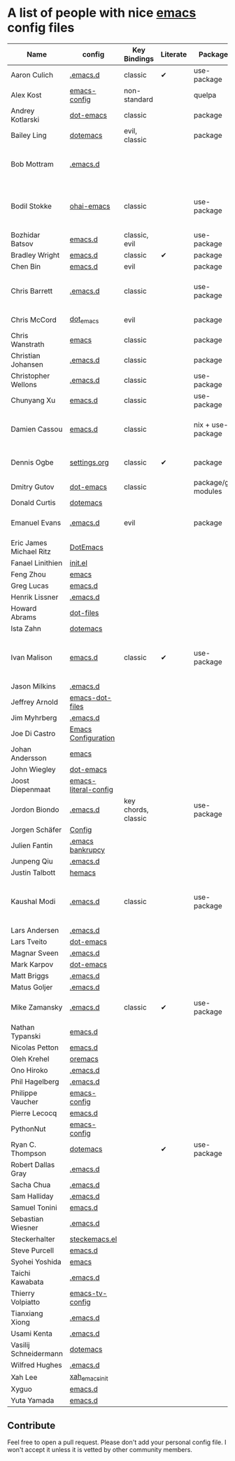 * A list of people with nice [[https://www.gnu.org/software/emacs/][emacs]] config files

|-------------------------+----------------------+---------------------+----------+---------------------+---------------+----------+------------------------------------------------------------|
| Name                    | config               | Key Bindings        | Literate | Package             | Emacs version | Clonable | Highlights                                                 |
|-------------------------+----------------------+---------------------+----------+---------------------+---------------+----------+------------------------------------------------------------|
| Aaron Culich            | [[https://github.com/aculich/.emacs.d][.emacs.d]]             | classic             | ✔        | use-package         |           25+ | ✔        | OSX, Latex, Scala                                          |
| Alex Kost               | [[https://github.com/alezost/emacs-config][emacs-config]]         | non-standard        |          | quelpa              |               | ✔        | Multiple systems                                           |
| Andrey Kotlarski        | [[https://github.com/m00natic/dot-emacs][dot-emacs]]            | classic             |          | package             |           23+ |          |                                                            |
| Bailey Ling             | [[https://github.com/bling/dotemacs][dotemacs]]             | evil, classic       |          | package             |               | ✔        | KISS                                                       |
| Bob Mottram             | [[https://github.com/bashrc/emacs][.emacs.d]]             |                     |          |                     |           24+ | ✔        | GNU Social, rss reading, emms, magit, weather, Tor support |
| Bodil Stokke            | [[https://github.com/bodil/ohai-emacs][ohai-emacs]]           | classic             |          | use-package         |         24.4+ | ✔        | fashionable look, improved navigation, editing, code style |
| Bozhidar Batsov         | [[https://github.com/bbatsov/emacs.d][emacs.d]]              | classic, evil       |          | use-package         |               |          |                                                            |
| Bradley Wright          | [[https://github.com/bradwright/emacs.d][emacs.d]]              | classic             | ✔        | package             |               | ✔        | shell & desktop                                            |
| Chen Bin                | [[https://github.com/redguardtoo/emacs.d][emacs.d]]              | evil                |          | package             |       24.3.1+ | ✔        | robust, windows                                            |
| Chris Barrett           | [[https://github.com/chrisbarrett/.emacs.d][.emacs.d]]             | classic             |          | use-package         |               | ✔        | git subtrees instead of Emacs package manager              |
| Chris McCord            | [[https://github.com/chrismccord/dot_emacs][dot_emacs]]            | evil                |          | package             |               | ✔        | clone of vim config                                        |
| Chris Wanstrath         | [[https://github.com/defunkt/emacs][emacs]]                | classic             |          | package             |               |          | old                                                        |
| Christian Johansen      | [[https://github.com/cjohansen/.emacs.d][.emacs.d]]             | classic             |          | package             |         24.4+ | ✔        | mac, inspirational                                         |
| Christopher Wellons     | [[https://github.com/skeeto/.emacs.d][.emacs.d]]             | classic             |          | use-package         |         24.4+ | ✔        | feed, youtube, jekyll                                      |
| Chunyang Xu             | [[https://github.com/xuchunyang/emacs.d][emacs.d]]              | classic             |          | use-package         |           24+ | ✔        | eshell, helm                                               |
| Damien Cassou           | [[https://github.com/DamienCassou/emacs.d][emacs.d]]              | classic             |          | nix + use-package   |           25+ | ✔        | Nix, multi mail accounts, carddav+caldav, password store   |
| Dennis Ogbe             | [[https://ogbe.net/emacsconfig.html][settings.org]]         | classic             | ✔        | package             |               |          | Org blog, Matlab, Latex, email                             |
| Dmitry Gutov            | [[https://github.com/dgutov/dot-emacs][dot-emacs]]            | classic             |          | package/git modules |               | ✔        | Simple                                                     |
| Donald Curtis           | [[https://github.com/milkypostman/dotemacs][dotemacs]]             |                     |          |                     |               |          |                                                            |
| Emanuel Evans           | [[https://github.com/shosti/.emacs.d][.emacs.d]]             | evil                |          | package             |               | ✔        | Simple, programming, gnus                                  |
| Eric James Michael Ritz | [[https://github.com/ejmr/DotEmacs][DotEmacs]]             |                     |          |                     |               |          |                                                            |
| Fanael Linithien        | [[https://github.com/Fanael/init.el][init.el]]              |                     |          |                     |               |          |                                                            |
| Feng Zhou               | [[https://github.com/zweifisch/dotfiles/tree/master/emacs][emacs]]                |                     |          |                     |               |          |                                                            |
| Greg Lucas              | [[https://github.com/glucas/emacs.d][emacs.d]]              |                     |          |                     |               |          |                                                            |
| Henrik Lissner          | [[https://github.com/hlissner/.emacs.d][.emacs.d]]             |                     |          |                     |               |          |                                                            |
| Howard Abrams           | [[https://github.com/howardabrams/dot-files][dot-files]]            |                     |          |                     |               |          |                                                            |
| Ista Zahn               | [[https://github.com/izahn/dotemacs][dotemacs]]             |                     |          |                     |               |          |                                                            |
| Ivan Malison            | [[http://ivanmalison.github.io/dotfiles/][emacs.d]]              | classic             | ✔        | use-package         |            25 | ✔        | term-mode (projectile), org (export), language support     |
| Jason Milkins           | [[https://github.com/ocodo/.emacs.d][.emacs.d]]             |                     |          |                     |               |          |                                                            |
| Jeffrey Arnold          | [[https://github.com/jrnold/emacs-dot-files][emacs-dot-files]]      |                     |          |                     |               |          |                                                            |
| Jim Myhrberg            | [[https://github.com/jimeh/.emacs.d][.emacs.d]]             |                     |          |                     |               |          |                                                            |
| Joe Di Castro           | [[https://github.com/joedicastro/dotfiles/tree/master/emacs/.emacs.d][Emacs Configuration]]  |                     |          |                     |               |          |                                                            |
| Johan Andersson         | [[https://github.com/rejeep/emacs][emacs]]                |                     |          |                     |               |          |                                                            |
| John Wiegley            | [[https://github.com/jwiegley/dot-emacs][dot-emacs]]            |                     |          |                     |               |          |                                                            |
| Joost Diepenmaat        | [[https://github.com/joodie/emacs-literal-config][emacs-literal-config]] |                     |          |                     |               |          |                                                            |
| Jordon Biondo           | [[https://github.com/jordonbiondo/.emacs.d][.emacs.d]]             | key chords, classic |          | use-package         |           25+ | ✔        |                                                            |
| Jorgen Schäfer          | [[https://github.com/jorgenschaefer/Config][Config]]               |                     |          |                     |               |          |                                                            |
| Julien Fantin           | [[https://github.com/julienfantin/.emacs.d][.emacs bankrupcy]]     |                     |          |                     |               |          |                                                            |
| Junpeng Qiu             | [[https://github.com/cute-jumper/.emacs.d][.emacs.d]]             |                     |          |                     |               |          |                                                            |
| Justin Talbott          | [[https://github.com/waymondo/hemacs][hemacs]]               |                     |          |                     |               |          |                                                            |
| Kaushal Modi            | [[https://github.com/kaushalmodi/.emacs.d][.emacs.d]]             | classic             |          | use-package         |         24.5+ | [[https://github.com/kaushalmodi/.emacs.d#using-my-emacs-setup][✔]]        | GNU/Linux, Windows, Termux (Android), custom theme.        |
| Lars Andersen           | [[https://github.com/expez/.emacs.d][.emacs.d]]             |                     |          |                     |               |          |                                                            |
| Lars Tveito             | [[https://github.com/larstvei/dot-emacs][dot-emacs]]            |                     |          |                     |               |          |                                                            |
| Magnar Sveen            | [[https://github.com/magnars/.emacs.d][.emacs.d]]             |                     |          |                     |               |          |                                                            |
| Mark Karpov             | [[https://github.com/mrkkrp/dot-emacs][dot-emacs]]            |                     |          |                     |               |          |                                                            |
| Matt Briggs             | [[https://github.com/mbriggs/.emacs.d][.emacs.d]]             |                     |          |                     |               |          |                                                            |
| Matus Goljer            | [[https://github.com/Fuco1/.emacs.d][.emacs.d]]             |                     |          |                     |               |          |                                                            |
| Mike Zamansky           | [[http://github.com/zamansky/using-emacs][.emacs.d]]             | classic             | ✔        | use-package         |           25+ | ✔        | [[http://cestlaz.github.io/stories/emacs][Video series on building and using]]                         |
| Nathan Typanski         | [[https://github.com/nathantypanski/emacs.d][emacs.d]]              |                     |          |                     |               |          |                                                            |
| Nicolas Petton          | [[https://github.com/NicolasPetton/emacs.d][emacs.d]]              |                     |          |                     |               |          |                                                            |
| Oleh Krehel             | [[https://github.com/abo-abo/oremacs][oremacs]]              |                     |          |                     |               |          |                                                            |
| Ono Hiroko              | [[https://github.com/kuanyui/.emacs.d][.emacs.d]]             |                     |          |                     |               |          |                                                            |
| Phil Hagelberg          | [[https://github.com/technomancy/dotfiles/tree/master/.emacs.d][.emacs.d]]             |                     |          |                     |               |          |                                                            |
| Philippe Vaucher        | [[https://github.com/Silex/emacs-config][emacs-config]]         |                     |          |                     |               |          |                                                            |
| Pierre Lecocq           | [[https://github.com/pierre-lecocq/emacs.d][emacs.d]]              |                     |          |                     |               |          |                                                            |
| PythonNut               | [[https://github.com/PythonNut/emacs-config][emacs-config]]         |                     |          |                     |               |          |                                                            |
| Ryan C. Thompson        | [[https://github.com/DarwinAwardWinner/dotemacs][dotemacs]]             |                     | ✔        | use-package         |               | ✔        |                                                            |
| Robert Dallas Gray      | [[https://github.com/rdallasgray/.emacs.d][.emacs.d]]             |                     |          |                     |               |          |                                                            |
| Sacha Chua              | [[https://github.com/sachac/.emacs.d][.emacs.d]]             |                     |          |                     |               |          |                                                            |
| Sam Halliday            | [[https://github.com/fommil/dotfiles/tree/master/.emacs.d][.emacs.d]]             |                     |          |                     |               |          |                                                            |
| Samuel Tonini           | [[https://github.com/tonini/emacs.d][emacs.d]]              |                     |          |                     |               |          |                                                            |
| Sebastian Wiesner       | [[https://github.com/lunaryorn/.emacs.d][.emacs.d]]             |                     |          |                     |               |          |                                                            |
| Steckerhalter           | [[https://github.com/steckerhalter/steckemacs.el][steckemacs.el]]        |                     |          |                     |               |          |                                                            |
| Steve Purcell           | [[https://github.com/purcell/emacs.d][emacs.d]]              |                     |          |                     |               |          |                                                            |
| Syohei Yoshida          | [[https://github.com/syohex/dot_files/tree/master/emacs][emacs]]                |                     |          |                     |               |          |                                                            |
| Taichi Kawabata         | [[https://github.com/kawabata/dotfiles/tree/master/.emacs.d][.emacs.d]]             |                     |          |                     |               |          |                                                            |
| Thierry Volpiatto       | [[https://github.com/thierryvolpiatto/emacs-tv-config][emacs-tv-config]]      |                     |          |                     |               |          |                                                            |
| Tianxiang Xiong         | [[https://github.com/xiongtx/.emacs.d][.emacs.d]]             |                     |          |                     |               |          |                                                            |
| Usami Kenta             | [[https://github.com/zonuexe/dotfiles/tree/master/.emacs.d][.emacs.d]]             |                     |          |                     |               |          |                                                            |
| Vasilij Schneidermann   | [[https://github.com/wasamasa/dotemacs][dotemacs]]             |                     |          |                     |               |          |                                                            |
| Wilfred Hughes          | [[https://github.com/Wilfred/.emacs.d][.emacs.d]]             |                     |          |                     |               |          |                                                            |
| Xah Lee                 | [[https://github.com/xahlee/xah_emacs_init][xah_emacs_init]]       |                     |          |                     |               |          |                                                            |
| Xyguo                   | [[https://github.com/xyguo/emacs.d][emacs.d]]              |                     |          |                     |               |          |                                                            |
| Yuta Yamada             | [[https://github.com/yuutayamada/emacs.d][emacs.d]]              |                     |          |                     |               |          |                                                            |
|-------------------------+----------------------+---------------------+----------+---------------------+---------------+----------+------------------------------------------------------------|

** Contribute
   Feel free to open a pull request.
   Please don't add your personal config file. I won't accept it unless it is vetted by other community members.
